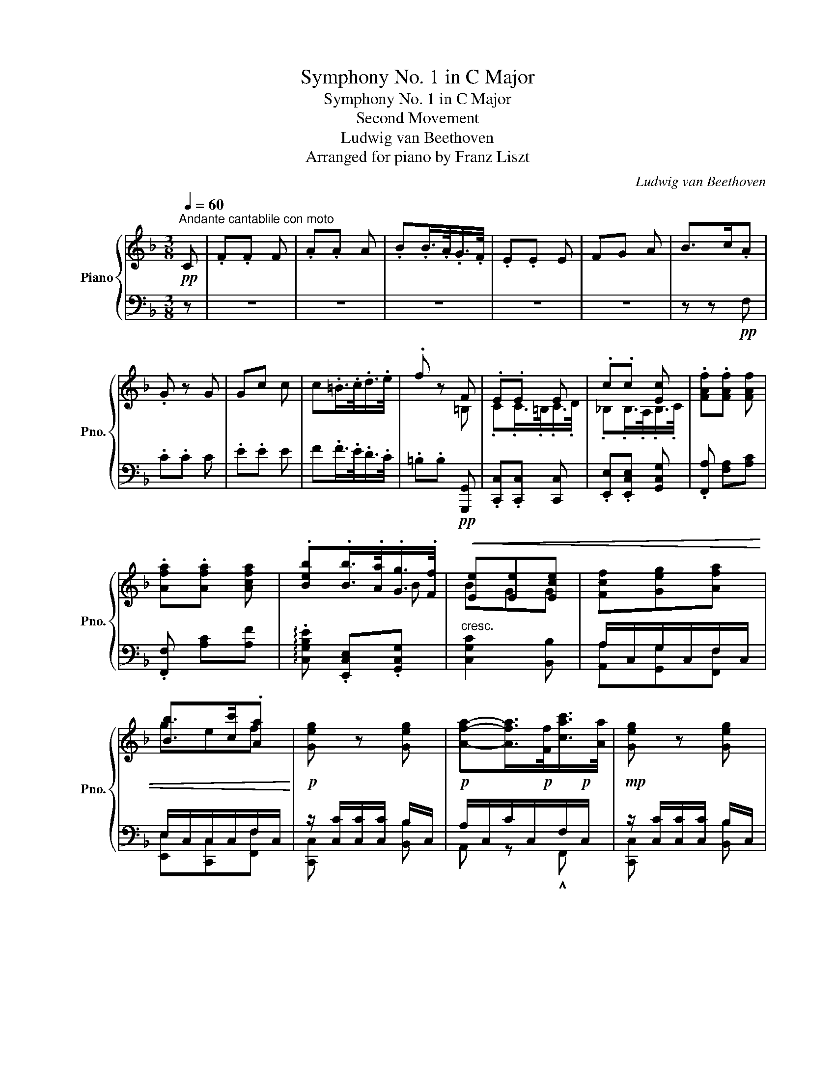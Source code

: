 X:1
T:Symphony No. 1 in C Major
T:Symphony No. 1 in C Major
T:Second Movement
T:Ludwig van Beethoven
T:Arranged for piano by Franz Liszt
C:Ludwig van Beethoven
Z:Arranged for piano
%%score { ( 1 3 5 ) | ( 2 4 ) }
L:1/8
Q:1/4=60
M:3/8
K:F
V:1 treble nm="Piano" snm="Pno."
V:3 treble 
V:5 treble 
V:2 bass 
V:4 bass 
V:1
"^Andante cantablile con moto"!pp! C | .F.F F | .A.A A | .B.B/>.A/.G/>.F/ | .E.E E | FG A | B>c.A | %7
 .G z G | Gc c | c.=B/>.c/.d/>.e/ | .f z F | .E.E E | .c.c [Ec] | .[FAf].[FAf] [FAf] | %14
 .[Afa].[Afa] [Acfa] | .[Beb].[Bb]/>.[Aa]/.[Gg]/>.[Ff]/ |!<(! [Ee][Ee][Ece] | [Fcf][Geg][Afa] | %18
 [Bb]>[cc'].[Aa]!<)! |!p! [Geg] z [Geg] | [Afa]-[Afa]/>!p![Ff]/[cac']/>[Aa]/ |!mp! [Geg] z [Geg] | %22
 [Afa]-[Afa]/>[Ff]/[cac']/>[Aa]/ | [Geg][cc']!>![cac']/>[Afa]/!mp! | %24
!mf! .[Geg][cc']/!mf![=B=b]/[cac']/>[Afa]/ |!f! .[Geg] .[G,CEG].[G,CEG] | .[G,CEG] z!p! G | %27
 .e z [G^ce] | .[Fdf] z a/>f/ | .d z [F=Bd] | .[Ece] z g/>e/ | .c.c.c | c=Bc | %33
 d[df]- [df]/4[ce]/4[=Bd]/4[ce]/4 | [=Bd] z [Gg] | [ee'] z [^ce] | [df] [Aa]/[^G^g]/[Aa]/[Ff]/ | %37
 [dd'] z [=Bd] | [ce] [Gg]/[^F^f]/[Gg]/[Ee]/ | [Cc][Cc][^C^c] | %40
!<(! [Dd]/[Ee]/[Ff]/[Gg]/[^G^g]/[Aa]/!<)! |!mf! x2 [=Bd]/>B/ | %42
 .c/>.g/[Q:1/4=36]"^ten." g2[Q:1/4=60] | g/>e/[Q:1/4=36]"^ten." e2-[Q:1/4=60] | e/>.c/ c>^c | %45
 (3d/f/a/ .=cT=B/8c/8B/8c/8A/4B/4 | c/>[Gg]/ !>![Gg]2 | g/>[Ee]/ !>![Ee-]2 | e/>[Ee]/ !^![Ee]2 | %49
 .[cea] [ce]2 |!f! .[FAcf] [^FAc^f]2 |!f! .[G=Bg] [^GBd^g]2 |!f! (3a/f/.d/ .cT=B/8c/8B/8c/8A/4B/4 | %53
 .c2 z | (3.f/.a/.g/ (3.f/.e/.d/ (3.c/.=B/.d/ | (3.c/.e/.d/ (3.c/.=B/.A/ (3.G/.^F/.A/ | %56
 (3.G/.^F/.A/ (3.G/.A/.G/ (3.=F/.E/.D/ | (3.C/.E/.F/ (3.G/.A/.=B/ (3.c/.d/.e/ | %58
 (3.f/.f/.f/ (3.f/.e/.d/ (3.d/.=B/.d/ | (3.c/.c/.c/ (3.c/.=B/.A/ (3.G/.^F/.A/ | %60
 (3.G/.^F/.A/ (3.G/.A/.G/ (3.=F/.E/.D/ | .C z!p! G | c z [Gg] |.[cc'] .C.C | .C z :| C | ._E z G | %67
 .c z [C_E] | .[_EG] z [Gc] | .[c_e] z [C_E_G] |!<(! .[_E_Gc] z [EGc_e] | %71
 .[_Gc_e_g] z!<)!!ff! [cegc'] | %72
 .[_df_d']/ z/4!>(! .[_A,_DF]/<.[A,DF]/.[A,DF]/<.[A,DF]/.[A,DF]/4!>)! |!p! [_A,_DF]/ z/ z A | %74
 z z _a | _g'2 _A | z z _a | f'2 F | [_E_e]2 f | _e'2 F | z z!p! _d | =B z!p! =B |!mp! .[Ece] z2 | %83
 x2 [=B,D_A=B] | .[CEGc][CEGc] z | z2!f! [=Bd_a=b] | .[cegc'] [ce=a][df_b] | [d^gf'][eae'] [Ac^f] | %88
 [Bd=g] [Be_d'][c=fc'] | [^FA^d][GBe] [G^cb] |[A=da] [D=F_A=B][EG=c] | [C_E_G=A][DF_B] [=B,DF^G] | %92
[CFA]!p!!<(! c/>c/c/>c/ | c/>c/c/>c/c/>c/!<)! |!f! [Gceg-]3 | g/>!p!.^f/.g/>.f/.g/>.a/ | %96
!f! [Begb-]3 | b/>.a/.g/>.f/.e/>.d/ | z z!p! g | .b z g | .b x2 | e/d/ c/_B/!pp! A/G/ | F x2 | %103
 .A.A A | .B.B/>.A/.G/>.F/ | .E.E E | FGA | B>cA | G/[ce]/4[df]/4 .[eg]/.[df]/.[ce]/.[=Bd]/ | %109
 .[Ac]/.[G=B]/.[FA]/.[EG]/.[DF]/.[CE]/ | .[=B,D]/.[G=B]/ .[GB]/.[Ac]/.[Bd]/.[ce]/ | %111
 .[df]/.[^ce]/.[df]/.[ce]/.[df]/.[eg]/ | [=ce]/e/4f/4 .g/.e/ .c | z/ g/4a/4 ._b/.g/ e | %114
 .[FAf].[FAf] [FAcf] | .[Acfa].[Acfa] [Acfa] | .[Beb].[Bb]/>.[Aa]/.[Gg]/>.[Ff]/ | %117
 .[Ee].[EGe][EGce] |!p!!<(! [Fcf][GBeg][Afa] | [Bgb]>[cc'][Afa]!<)! |!mp! [Geg] z [Geg] | %121
 a2 [cfc']/>[Aa]/ | .[Geg] z [Geg] | a2 [cfc']/>[Aa]/ | .[Geg] [cc']>[Afa] | %125
 .[Geg] [dbd']/!mf![cac']/[Bgb]/[Afa]/ |!f! .[Geg] .[CEG].[CEG] | .[CEG] z!p! c | .a z a | %129
 .b z d'/>b/ | g z g |.a z c'/>a/ | .f.f.f | fef | [cg][gb]- [gb]/4[fa]/4[eg]/4[fa]/4 | [eg] z z | %136
 x2 [^fa] | [gb] d'/^c'/d'/b/ | [Beb] x [eg] |[fa] c'/=b/c'/a/ | [Ff]f^f | %141
!<(! [GBdg]/[Aa]/[Bb]/[cc']/[^c^c']/!mf![dd']/!<)! |!p! f3/2 g/8f/8e/8f/8 g/>e/ | %143
 .f/>.c'/[Q:1/4=36]"^ten." c'2-[Q:1/4=60] | c'/>a/[Q:1/4=36]"^ten." a2-[Q:1/4=60] | %145
 a/>f/[Q:1/4=36]"^ten." f>[Q:1/4=60]^f | (3g/b/d'/ .=f=e/8f/8e/8f/8d/4e/4 | %147
!f! f/>[cc']/[Q:1/4=36]"^ten." !^![cc']2-[Q:1/4=60] | [cc']/>[Aa]/ !^![Aa]2- | %149
 [Aa]/>[Aa]/ !^![Aa]2 | .[FAf] [A_efa]2 |!f! .[Bdb] [=Bdf=b]2 |!f! .[c=ec'] [^ceg^c']2 | %153
!f! (3d'/b/g/ .fe/8f/8e/8f/8d/4e/4 | f x2 | (3.b/.a/.c'/ (3.b/.a/.g/ (3.f/.e/.g/ | %156
 (3.f/.a/.g/ (3.f/.e/.d/ (3.c/.=B/.d/ | (3.c/.=B/.d/ (3.c/.d/.c/ (3._B/.A/.G/ | %158
 (3.F/.A/.B/ (3.c/.d/.e/ (3.f/.g/.a/ | (3.b/.b/.b/ (3.b/.a/.g/ (3.f/.e/.g/ | %160
 (3.f/.f/.f/ (3.f/.e/.d/ (3.c/.=B/.d/ | (3.c/.=B/.d/ (3.c/.d/.c/ (3._B/.A/.G/ | .F z!p! c |.f z2 | %164
 z z [cc'] | [cc']2 [Aa]/>[Ff]/ | .[GBe] .[ce]/>.[df]/.[eg]/>.[fa]/ | [gb] x [EG] | F[EG][FA] | %169
 [GB]>c[FA] |!<(! [EG] .[EG].[EG] | [EG] x2!<)! | G[^FA][GB] | [Ac]>d[GB] | [^FA].[FA].[FA] | %175
 [^FA] x2 | B[Ac][Bd] | [c_e]>[Af]d | [Ac]>[^Fd][G=B] | [G_B]>[Ec][=FA] | %180
 [DGd]/[Gdg]/ z/ [Ac^fa]/ z/ [Bdgb]/ |!f! .[c=fc']/.[cfa]/.[Acf]/.[FAc]/.[CFA]/.[A,CF]/ | %182
 [A,CFA][B,GB][G,CEG] | F x [Af] | .[fa] x [fa] | b-b/>.a/.g/>.f/ | .e/>.d/.c/>.B/.A/>.G/ | %187
 .F x [Af] |.[fa] x [fa] | b-b/>.a/.g/>.f/ | .e/>.d/.A3/4 x/4 x | .f'{/=B} .c z | z{/=B} .c z | %193
 z{/=b} .c' [eg] | .[fa]{/=b} .c'!f! [eg_be'] | .[faf'] .[A,CA].[A,CA] | [A,CF]2 |] %197
V:2
 z | z3 | z3 | z3 | z3 | z3 | z z!pp! F, | .C.C C | .E.E E | F.F/>.E/.D/>.C/ | %10
 .=B,.B,!pp! [G,,,G,,] | .[C,,C,].[C,,C,] [C,,C,] | .[E,,E,].[E,,C,E,] [G,,C,G,] | %13
 .[F,,A,] [F,A,][A,C] | .[F,,F,] [A,C][A,F] | !arpeggio!.[C,G,B,E] .[E,,C,E,].[G,,C,G,] | %16
"^cresc." [C,G,C]2 [B,,B,] | A,/C,/G,/C,/F,/C,/ | E,/C,/C,/C,/F,/C,/ | %19
 z/ [C,C]/[C,C]/[C,C]/ B,/C,/ |!p! A,/C,/C/C,/F,/!p!C,/ | z/ [C,C]/[C,C]/[C,C]/ B,/C,/ | %22
 A,/C,/C/C,/F,/!mp!C,/ | C,/[C,C]/[E,G,C]/[C,C]/A,/!mp!F,/ | C,/[C,C]/[E,G,C]/[C,C]/A,/F,/ | %25
 .[C,,C,].[C,,C,].[C,,C,] | .[C,,C,] z z | z .^C.A, | .D.D, A/>F/ | .D .=B,.G, | .C.C, z | %31
 .[E,G,].E.E | E[DF][CE] | [=B,D][G,B,]C | G,G z | z .[^C,^C].[A,,A,] | .D, .F.D | %37
[K:treble] .[G=B][K:bass] .[=B,,=B,].[G,,G,] | .C, .E.C | .[E,,G,].[E,,G,].[E,,G,] | .[F,,A,] z z | %41
 z .[G,,G,].[G,D] | .[C,G,C] z3/4 .F/<.E/.=B,/4 | .C z3/4 .D/<.C/.^G,/4 | .A, z3/4 .B,/<.A,/.E,/4 | %45
 .F,/>.D,/ .G,.[G,,G,] |!f! .[C,C] z3/4 .[F,F]/<.[E,E]/.[=B,,=B,]/4 | %47
 .[C,C] z3/4 .[D,D]/<.[C,C]/.[^G,,^G,]/4 | .[A,,A,] z3/4 .[D,D]/<.[C,C]/.[^G,,^G,]/4 | %49
 .[A,,A,] [G,,G,]2 | .[F,,F,] [D,,D,]2 | .[G,,G,] [E,,E,]2 | .[F,,F,].[G,,G,].[G,,G,] | x .G,.G, | %54
 G,3- | G,3- | G,G,G, | G,G,G, | G,3- | G,3- | G,G,G, | .C, z z | z z [G,,G,] | %63
.[C,C] .[E,G,].[E,G,] | .[E,G,] z :| z |[K:treble] c3 | z3 | [c_e]3 | z z[K:bass] [_A,,_A,] | %70
 .[_E,,_E,] z [C,,C,] | .[_A,,,_A,,] z [A,,_E,_G,C] | %72
 .[_D,F,_D]/ z/4 .[_D,,_D,]/<.[D,,D,]/.[D,,D,]/<.[D,,D,]/.[D,,D,]/4 | %73
 .[_D,,_D,]/>.[D,F,_A,]/.[D,F,A,]/>.[D,F,A,]/.[D,F,A,]/>.[D,F,A,]/ | %74
 .[C,_E,_G,_A,]/>!p!.[C,E,G,A,]/.[C,E,G,A,]/>.[C,E,G,A,]/.[C,E,G,A,]/>.[C,E,G,A,]/ | %75
 .[C,_E,_G,_A,]/>.[C,E,G,A,]/.[C,E,G,A,]/>.[C,E,G,A,]/.[C,E,G,A,]/>.[C,E,G,A,]/ | %76
 .[_D,F,_A,]/>!p!.[D,F,A,]/.[D,F,A,]/>.[D,F,A,]/.[D,F,A,]/>.[D,F,A,]/ | %77
 .[_D,F,_A,]/>.[D,F,A,]/.[D,F,A,]/>.[D,F,A,]/.[D,F,A,]/>.[D,F,A,]/ | %78
 .[C,_E,F,=A,]/>!p!.[C,E,F,A,]/.[C,E,F,A,]/>.[C,E,F,A,]/.[C,E,F,A,]/>.[C,E,F,A,]/ | %79
 .[C,_E,F,=A,]/>.[C,E,F,A,]/.[C,E,F,A,]/>.[C,E,F,A,]/.[C,E,F,A,]/>.[C,E,F,A,]/ | %80
 .[B,,_D,F,B,]/>!p!.[B,,D,F,B,]/.[B,,D,F,B,]/>.[B,,D,F,B,]/.[B,,D,F,B,]/>.[B,,D,F,B,]/ | %81
 .[_D,F,=B,]/>!p!.[D,F,B,]/.[D,F,B,]/>.[D,F,B,]/.[D,F,B,]/>.[D,F,B,]/ | %82
 .[C,G,C]/ z/4!p! x/4 x [E,G,] | .[F,_A,].[F,A,]!f! [C,F,] | .C,.C,!p! [E,G,] | %85
 .[F,_A,][F,A,] [C,F,] | C, x x | =B,C x | x G,A, | x x E, |F,!ped! x2!ped-up! |!ped! x3!ped-up! | %92
 x/ [C,C]/A,/[C,C]/B,/[C,C]/ | G,/[C,C]/_A,/[C,C]/=A,/[C,C]/ |!ped! [B,,B,]3 | z3!ped-up! | %96
!ped! [G,CEG]3 | z3!ped-up! | z z[K:treble] E | .G z E | .G z2 | z3 | %102
 z/[K:bass]!pp! A,/4B,/4 .C/.B,/.A,/.G,/ | .F,/.E,/.D,/.C,/.B,,/.A,,/ | %104
 .G,,/.^F,,/.G,,/.A,,/.B,,/.=B,,/ | .C,/.G,/.A,/.=B,/.C/._B,/ | .A,/.C,/.G,/.C,/.F,/.C,/ | z z F, | %108
 .C.C C | .E .C, z | z .G,, z | .=B,.B,.B, | .C.C/>.=B,/.C/>.D/ | ._B,.B,/>.A,/.B,/>.C/ | %114
!p! A,/ [A,,A,]/4[B,,B,]/4 .[C,C]/.[B,,B,]/.[A,,A,]/.[G,,G,]/ | %115
 .[F,,F,]/.[E,,E,]/.[D,,D,]/.[C,,C,]/.[B,,,B,,]/.[A,,,A,,]/ | %116
 .[G,,,G,,]/.[^F,,,^F,,]/.[G,,,G,,]/.[A,,,A,,]/.[B,,,B,,]/.[=B,,,=B,,]/ | %117
 .[C,,C,]/.[G,,G,]/.[A,,A,]/.[=B,,=B,]/"^cresc.".[C,C]/.[_B,,_B,]/ | %118
 .[A,,A,]/.[C,,C,]/.[G,,G,]/.[C,,C,]/.[F,,F,]/.[C,,C,]/ | %119
 .[E,,E,]/.[G,,G,]/.[E,,E,]/.[C,,C,]/.[F,,F,]/.[A,,A,]/ | x C x | %121
 .[A,,A,]/!mp!!<(!.[C,C]/.[C,C]/.[C,C]/.[A,,A,]/.[F,,F,]/ | x C x!<)! | %123
 .[A,,A,]/!mf!.[C,C]/.[C,C]/.[C,C]/.[A,,A,]/.[F,,F,]/ | %124
 .[C,,C,]/.[C,,C,]/.[E,,E,]/!mf!.[C,,C,]/.[F,,F,]/.[A,,A,]/ | %125
 .[C,C]/.[C,,C,]/.[C,,C,]/.[C,,C,]/.[F,,F,]/.[A,,A,]/ | .[C,C] .[C,,C,].[C,,C,] | .[C,,C,] z z | %128
 z[K:treble] .^F.D | .G.G, z | .G .E.C | .F.F, z | .[A,C].A.A | AGF | ECF | %135
[K:bass] .C.C,[K:treble] C |.A[K:bass] x D | D .B,.G, | [CG] z C- |C C/=B,/C/A,/ | %140
 .C/._E/.C/.E/.C/.E/ | [B,,D]2 z | z C, C, | .F,, z3/4 .[B,G]/<.[A,A]/.E,/4 | %144
 .F, z3/4 .G/<.F/.^C/4 | .D z3/4 ._E/<.D/.A,/4 | .B,.C.C, | F,/>C/ !^!C2- | C/>A,/ !^!A,2- | %149
 A,/>A,/ !^!A,2 | .[D,,D,] [=C,F,=C]2 | .[B,,B,] [G,,G,]2 | .[C,C] [A,,A,]2 | [B,,B,][C,C][C,,C,] | %154
 z CC | C3- | C3- | C3- | CCC | C3- | C3- | CCC | .[F,,F,] z C |.F z C, | .F,.F, F, | %165
 .A,.A, [F,A,C] |.[C,C][K:treble] .[GB]/>.[FA]/.[EG]/>.[DF]/ | [CE]2[K:bass] [B,,B,] | %168
 .[A,,A,].[G,,G,].[F,,F,] | .[E,,E,].[C,,C,].[F,,F,] |!<(! .[C,,C,].[C,G,].[C,G,]!<)! | %171
!f! .[C,G,] z z |!p! .[B,,B,].[A,,A,].[G,,G,] | .[^F,,^F,].[D,,D,].[G,,G,] | %174
!p!!<(! .[D,,D,].[D,A,].[D,A,] | .[D,A,] z2!<)! |!f! [D,D][C,C][B,,B,] | %177
!ped! [A,,A,]!^![F,,F,]!ped-up![B,,B,] |!ped! !^![^F,,^F,][D,,D,]!ped-up![G,,G,] | %179
!ped! [E,,E,][C,,C,]!ped-up!!^![=F,,=F,] | [B,,B,][A,,A,][G,,G,] | .[C,A,C].[C,A,C] [C,,C,] | %182
 [C,,C,][C,,C,][C,,C,] |!p! F,/>.C/.C/>.C/z/>.C/ | z3/4 .[A,C]/<.[A,C]/.[A,C]/<z/.[A,C]/4 | %185
 z3/4 .[G,B,C]/<.[G,B,C]/.[G,B,C]/<z/.[G,B,C]/4 | z3/4 .[B,C]/<.[B,C]/.[B,C]/<.C/.C/4 | %187
 z3/4 .C/<.C/.C/<z/.C/4 | z3/4 .[A,C]/<.[A,C]/.[A,C]/<z/.[A,C]/4 | %189
 z3/4 .[G,B,C]/<.[G,B,C]/.[G,B,D]/<.[G,B,E]/.[G,B,F]/4 | %190
[K:treble] [B,CG]/>[B,CA]/[B,CB]/>[B,CB]/[B,CA]/>[B,CG]/ | .[F,A,CF] z [CG] | .[FA] z [CG] | %193
 .[A,F]{/=B} .c [CG] | .[FA]{/=B} .c[K:bass] [C,C] | .[F,F]!p! .[F,,F,].[F,,F,] | !^![F,,F,]2 |] %197
V:3
 x | x3 | x3 | x3 | x3 | x3 | x3 | x3 | x3 | x3 | x2 =B, | .C.C/>.=B,/.C/>.D/ | %12
 ._B,.B,/>.A,/.B,/>.C/ | x3 | x3 | x2 B | BGG | x3 | gef | x3 | x3 | x3 | x3 | x3 | x3 | x3 | x3 | %27
 x3 | x3 | x3 | x2 G/>[I:staff +1]E/ | .C[I:staff -1].G.G | G2 G | G2[I:staff +1] G | %34
 G[I:staff -1] x2 | .g/.e/.^c/.A/.G/.E/ | .F/[I:staff +1].D/[I:staff -1] x2 | .f/.d/.=B/.G/.F/.D/ | %38
 .E/[I:staff +1].C/[I:staff -1] x2 | .G/._B/.G/.B/.G/.B/ | A x2 | E/=G/E/G/F/G/ | %42
 E z3/4 .[=Bd]/<.[ce]/.[df]/4 | .[ce] z3/4 .[^G=B]/<.[Ac]/.[Bd]/4 | %44
 .[Ac] z3/4 .[E=G]/<.[FA]/.[G_B]/4 | A [EG]F | E z3/4 .[=Bd]/<.[ce]/.[Gdf]/4 | %47
 [Gce] z3/4 .[^G=B]/<.[Ac]/.[EBd]/4 | [EAc] z3/4 .[=Be^g]/<.[cea]/.[de=b]/4 | z [E_B]2 | x3 | x3 | %52
 (3:2:2[Ad][FA]/ [E=G][DF] | .[CE]2 x | .[DG=B] z .[DF] | .[EG] z .[CE] | [=B,D] [B,=F] B, | %57
 [CE] [CE] [EG] | [D=B] z [DF] | [EG] z [CE] | [D=F] [=B,=F] B, | [G,E] x2 | x3 | x3 | x2 :| x | %66
 x3 | x3 | x3 | x3 | x3 | x3 | x3 | x3 | [_G_g]3 | x3 | [Ff]3 | x3 | x3 | x3 | .[_D_d] [Ff]2- | %81
 [Ff] [Ff]2 | x3 | x3 | x3 | x3 | x3 | x3 | x3 | x3 | x3 | x3 | x [^F^f][=G=g] | [Ee][=F=f][^F^f] | %94
 x3 | x3 | x3 | x3 | c3- | c/>=B/c/>B/c/>B/ | c2 ^c | x2 C | .F.F F | x3 | x3 | x3 | C3- | C2 =B, | %108
 x3 | x3 | .F .F/>[I:staff +1].E/.D/>.C/ | x3 |[I:staff -1] z z/ E/4F/4 .G/.E/ | %113
 C z/ G/4A/4 .[Bc]/.E/ | x3 | x3 | x3 | x3 | x3 | x3 | x3 | [A-f]!<(!A/>F/ x | x3!<)! | %123
 [A-f]A/>F/ x | x z [fa] | x3 | x3 | x3 | x2 [c^f] | .[Bg] x d/>[I:staff +1]B/ | %130
[I:staff -1] x2 [Be] |.[Af] x c/>[I:staff +1]A/ | .F[I:staff -1].c.c | cBA | x3 | x3 | %136
 .c'/.a/.^f/.d/.c/.A/ | .B/.G/ d/^c/d/B/ | B/.g/.e/.=c/.B/.G/ | .A/.F/c/=B/c/A/ | x [Fc][^Fc_e] | %141
 x3 | A/F/[I:staff +1]C/A,/!arpeggio![B,E]/C/ |[I:staff -1] [FA] z3/4 .e/<.f/.[Bg]/4 | %144
 .[Af] z3/4 .[^ce]/<.[df]/.[eg]/4 | .[df] z3/4 .[A=c]/<.[Bd]/.[c_e]/4 | [Bd] [Ac][GB] | %147
 [FA] z3/4 .[EG]/<.[FA]/.[GB]/4 | [CFA] z3/4 .[^CE]/<.[DF]/.[A,EG]/4 | %149
 [A,DF] z3/4 .[EA^c]/<.[FAd]/.[GAe]/4 | x3 | x3 | x3 | (3:2:2[dg][Bd]/ [A=c][GB] | [FA] .c.c | %155
 .[Gce] z .[GB] | .[FA] z .[FA] | .[EG] .[E_B] .[EB] | [FA] [FA] [Ac] | [Ge] z [GB] | [FA] z [FA] | %161
 _B [EG] [_B,E] | x3 | x3 | x3 | x3 | x3 | z/ .[Cc]/.[Cc]/.[Cc]/.[Cc]/.[Cc]/ | %168
 .[Cc]/.[Cc]/.[Cc]/.[Cc]/.[Cc]/.[Cc]/ | [Cc]/[Cc]/[Cc]/[Cc]/[Cc]/[Cc]/ | %170
 [Cc]/[Cc]/[Cc]/[Cc]/[Cc]/[Cc]/ | [Cc]/[Cc]/[Cc]/[Cc]/[^C^c]/!f![Cc]/ | %172
 [Dd]/[Dd]/[Dd]/[Dd]/[Dd]/[Dd]/ | [Dd]/[Dd]/[Dd]/[Dd]/[Dd]/[Dd]/ | [Dd]/[Dd]/[Dd]/[Dd]/[Dd]/[Dd]/ | %175
 [Dd]/[Dd]/[_E_e]/[Ee]/[=E=e]/[Ee]/ | [=F=f]/[Ff]/[Ff]/[Ff]/[Ff]/[Ff]/ | f/!f!f/f/F/[DB]/[Dd]/ | %178
 [Dd]/!f!d/d/D/[Dd]/[Dd]/ | [Cc]/!f![Cc]/[Cc]/C/[Cc]/[Cc]/ | x3 | x3 | x3 | A,.[A,F] x | %184
 x .[FA] c | [Be][Be] B | [EB] E [B,E] | [A,F].[A,F] x | z .[FA]c | [Be].c/>.d/.e/>.f/ | %190
 .g/>.a/.b/>.c'/.d'/>.e'/ | x3 | x3 | x3 | x3 | x3 | x2 |] %197
V:4
 x | x3 | x3 | x3 | x3 | x3 | x3 | x3 | x3 | x3 | x3 | x3 | x3 | x3 | x3 | x3 | x3 | %17
 [A,,A,][G,,G,][F,,F,] | [E,,E,][C,,C,][F,,F,] | [C,,C,] x [B,,B,] | A,, z !^!F,, | %21
 [C,,C,] x [B,,B,] | A,, z !>!F,, | [C,,C,] z !^!F,, | [C,,C,] x !^!F,, | x3 | x3 | x3 | x3 | x3 | %30
 x3 | x3 | x3 | x3 | x3 | x3 | x3 |[K:treble] x[K:bass] x2 | x3 | x3 | x3 | x3 | x3 | x3 | x3 | %45
 x3 | x3 | x3 | x3 | x3 | x3 | x3 | x3 | .[C,,C,]/ z/4!pp! G,,/<.G,,/G,,/<.G,,/G,,/4 | %54
 .G,,/>G,,/.G,,/>G,,/.G,,/>G,,/ | .G,,/>G,,/.G,,/>G,,/.G,,/>G,,/ | .G,,/>G,,/.G,,/>G,,/.G,,/>G,,/ | %57
 .G,,/>G,,/.G,,/>G,,/.G,,/>G,,/ | .G,,/>G,,/.G,,/>G,,/.G,,/>G,,/ | .G,,/>G,,/.G,,/>G,,/.G,,/>G,,/ | %60
 .G,,/>G,,/.G,,/>G,,/.G,,/>G,,/ | C,, x2 | x3 | x .[C,,C,].[C,,C,] | .[C,,C,] x :| x | %66
[K:treble] x3 | x3 | x3 | x2[K:bass] x | x3 | x3 | x3 | x3 | x3 | x3 | x3 | x3 | x3 | x3 | x3 | %81
 x3 | x/ x/4 C,,/<.C,,/C,,/<.C,,/C,,/4 | .C,,/>C,,/.C,,/>C,,/F,,/>C,,/ | %84
 .C,,/>C,,/.C,,/>C,,/.C,,/>C,,/ | .C,,/>C,,/.C,,/>C,,/F,,/>C,,/ | C,,/>!p!.C,/.C,/>.C,/.C,/>.C,/ | %87
 .C,/>C,/.C,/>C,/.C,/>C,/ | .C,/>C,/.C,/>C,/.C,/>C,/ | .C,/>C,/.C,/>C,/.C,/>C,/ | %90
 C,/>C,,/ !///-!C, C,, | !///-!C,3/2 C,,3/2 | C,/ x/ [A,,A,][B,,B,] | [G,,G,][_A,,_A,][=A,,=A,] | %94
 x3 | x2 x/!f! C,,/4C,/4 | x3 | x3 | x2[K:treble] x | x3 | x3 | x3 | x/[K:bass] x5/2 | x3 | x3 | %105
 x3 | x3 | .E,/.C,/.E,/.C,/.F,/.C,/ | .E,/.C,/.E,/.G,/ C | x3 | x3 | z2 G,, | .C,.C, C, | %113
 .E,.E, G, | F,/ x/ x2 | x3 | x3 | x3 | x3 | x3 | .[C,,C,]/.[C,C]/.[C,C]/.[C,C]/.[B,,B,]/.[C,C]/ | %121
 x3 | .[C,,C,]/.[C,C]/.[C,C]/.[C,C]/.[B,,B,]/!mf!.[C,C]/ | x3 | x3 | x3 | x3 | x3 | %128
 x[K:treble] x2 | x3 | x3 | x3 | x3 | x3 | x3 |[K:bass] x2[K:treble] x | x[K:bass] .^F,.D, | %137
 .G,.G,, z | z .E,.C, | .F,!arpeggio!.F,, z | !arpeggio![A,,F,] A,A, | x3 | x3 | x3 | x3 | x3 | %146
 x3 | F, z3/4 .[B,,B,]/<.[A,,A,]/.[E,,E,]/4 | !^![F,,F,] z3/4 .[G,,G,]/<.[F,,F,]/.[^C,,^C,]/4 | %149
 [D,,D,] z3/4 .[G,,G,]/<.[F,,F,]/.[^C,,^C,]/4 | x3 | x3 | x3 | x3 | %154
 [F,,F,]/>!pp!C,/.C,/>C,/.C,/>C,/ | .C,/>C,/.C,/>C,/.C,/>C,/ | .C,/>C,/.C,/>C,/.C,/>C,/ | %157
 .C,/>C,/.C,/>C,/.C,/>C,/ | .C,/>C,/.C,/>C,/.C,/>C,/ | .C,/>C,/.C,/>C,/.C,/>C,/ | %160
 .C,/>C,/.C,/>C,/.C,/>C,/ | .C,/>C,/.C,/>C,/.C,/>C,/ | x3 | x3 | x2 A,, |F,, z x | x[K:treble] x2 | %167
 x2[K:bass] x | x3 | x3 | x3 | x3 | x3 | x3 | x3 | x3 | x3 | x3 | x3 | x3 | x3 | x3 | x3 | %183
 !^![F,,F,] z C, | .A,, z .F,, | C,, z E,, | G,, z C, | !^!F,, z C, | A,, z !^!F,, | C,, x2 | %190
[K:treble] x3 | x3 | x3 | x3 | x2[K:bass] x | x3 | x2 |] %197
V:5
 x | x3 | x3 | x3 | x3 | x3 | x3 | x3 | x3 | x3 | x3 | x3 | x3 | x3 | x3 | x3 | x3 | x3 | x3 | x3 | %20
 x3 | x3 | x3 | x3 | x3 | x3 | x3 | x3 | x3 | x3 | x3 | x3 | x3 | x3 | x3 | x3 | x3 | x3 | x3 | %39
 x3 | x3 | c3/2 d/8c/8=B/8c/8 x | x3 | x3 | x3 | x3 | x3 | x3 | x3 | x3 | x3 | x3 | x3 | z .G.G | %54
 x3 | x3 | x3 | x3 | x3 | x3 | x3 | x3 | x3 | x3 | x2 :| x | x3 | x3 | x3 | x3 | x3 | x3 | x3 | %73
 x3 | x3 | x3 | x3 | x3 | x3 | x3 | x3 | x3 | x3 | x3 | x3 | x3 | x3 | x3 | x3 | x3 | x3 | x3 | %92
 x3 | x3 | x3 | x3 | x3 | x3 | x3 | x3 | x3 | x3 | x3 | x3 | x3 | x3 | x3 | x3 | x3 | x3 | x3 | %111
 x3 | x3 | x3 | x3 | x3 | x3 | x3 | x3 | x3 | x3 | x3 | x3 | x3 | x3 | x3 | x3 | x3 | x3 | x3 | %130
 x3 | x3 | x3 | x3 | x3 | x3 | x3 | x3 | x3 | x3 | x3 | x3 | x3 | x3 | x3 | x3 | x3 | x3 | x3 | %149
 x3 | x3 | x3 | x3 | x3 | x3 | x3 | x3 | x3 | x3 | x3 | x3 | x3 | x3 | x3 | x3 | x3 | x3 | x3 | %168
 x3 | x3 | x3 | x3 | x3 | x3 | x3 | x3 | x3 | x3 | x3 | x3 | x3 | x3 | x3 | x3 | x3 | x3 | x3 | %187
 x3 | x3 | x3 | x3 | x3 | x3 | x3 | x3 | x3 | x2 |] %197

